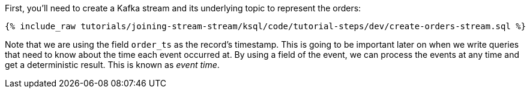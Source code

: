First, you'll need to create a Kafka stream and its underlying topic to represent the orders:

+++++
<pre class="snippet"><code class="sql">{% include_raw tutorials/joining-stream-stream/ksql/code/tutorial-steps/dev/create-orders-stream.sql %}</code></pre>
+++++

Note that we are using the field `order_ts` as the record's timestamp. This is going to be important later on when we write queries that need to know about the time each event occurred at. By using a field of the event, we can process the events at any time and get a deterministic result. This is known as _event time_.
